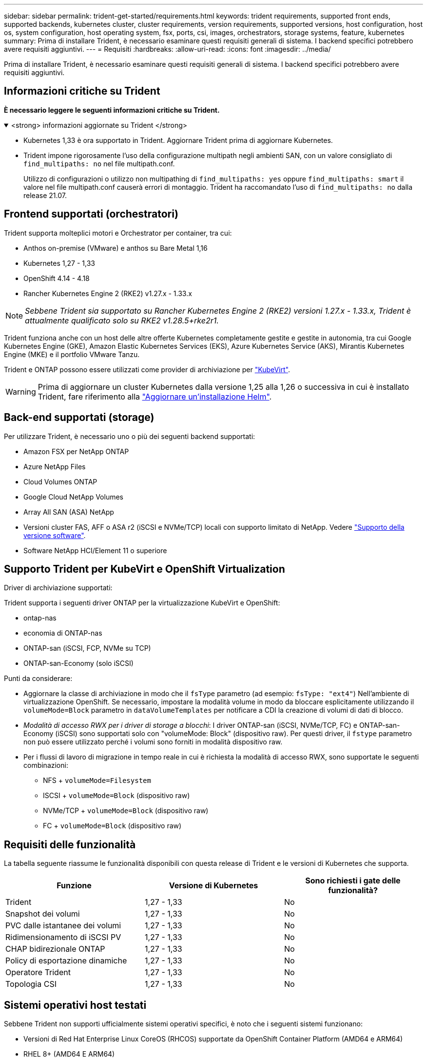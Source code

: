 ---
sidebar: sidebar 
permalink: trident-get-started/requirements.html 
keywords: trident requirements, supported front ends, supported backends, kubernetes cluster, cluster requirements, version requirements, supported versions, host configuration, host os, system configuration, host operating system, fsx, ports, csi, images, orchestrators, storage systems, feature, kubernetes 
summary: Prima di installare Trident, è necessario esaminare questi requisiti generali di sistema. I backend specifici potrebbero avere requisiti aggiuntivi. 
---
= Requisiti
:hardbreaks:
:allow-uri-read: 
:icons: font
:imagesdir: ../media/


[role="lead"]
Prima di installare Trident, è necessario esaminare questi requisiti generali di sistema. I backend specifici potrebbero avere requisiti aggiuntivi.



== Informazioni critiche su Trident

*È necessario leggere le seguenti informazioni critiche su Trident.*

.<strong> informazioni aggiornate su Trident </strong>
[%collapsible%open]
====
[]
=====
* Kubernetes 1,33 è ora supportato in Trident. Aggiornare Trident prima di aggiornare Kubernetes.
* Trident impone rigorosamente l'uso della configurazione multipath negli ambienti SAN, con un valore consigliato di `find_multipaths: no` nel file multipath.conf.
+
Utilizzo di configurazioni o utilizzo non multipathing di `find_multipaths: yes` oppure `find_multipaths: smart` il valore nel file multipath.conf causerà errori di montaggio. Trident ha raccomandato l'uso di `find_multipaths: no` dalla release 21.07.



=====
====


== Frontend supportati (orchestratori)

Trident supporta molteplici motori e Orchestrator per container, tra cui:

* Anthos on-premise (VMware) e anthos su Bare Metal 1,16
* Kubernetes 1,27 - 1,33
* OpenShift 4.14 - 4.18
* Rancher Kubernetes Engine 2 (RKE2) v1.27.x - 1.33.x



NOTE: _Sebbene Trident sia supportato su Rancher Kubernetes Engine 2 (RKE2) versioni 1.27.x - 1.33.x, Trident è attualmente qualificato solo su RKE2 v1.28.5+rke2r1._

Trident funziona anche con un host delle altre offerte Kubernetes completamente gestite e gestite in autonomia, tra cui Google Kubernetes Engine (GKE), Amazon Elastic Kubernetes Services (EKS), Azure Kubernetes Service (AKS), Mirantis Kubernetes Engine (MKE) e il portfolio VMware Tanzu.

Trident e ONTAP possono essere utilizzati come provider di archiviazione per link:https://kubevirt.io/["KubeVirt"].


WARNING: Prima di aggiornare un cluster Kubernetes dalla versione 1,25 alla 1,26 o successiva in cui è installato Trident, fare riferimento alla link:../trident-managing-k8s/upgrade-operator.html#upgrade-a-helm-installation["Aggiornare un'installazione Helm"].



== Back-end supportati (storage)

Per utilizzare Trident, è necessario uno o più dei seguenti backend supportati:

* Amazon FSX per NetApp ONTAP
* Azure NetApp Files
* Cloud Volumes ONTAP
* Google Cloud NetApp Volumes
* Array All SAN (ASA) NetApp
* Versioni cluster FAS, AFF o ASA r2 (iSCSI e NVMe/TCP) locali con supporto limitato di NetApp. Vedere link:https://mysupport.netapp.com/site/info/version-support["Supporto della versione software"].
* Software NetApp HCI/Element 11 o superiore




== Supporto Trident per KubeVirt e OpenShift Virtualization

.Driver di archiviazione supportati:
Trident supporta i seguenti driver ONTAP per la virtualizzazione KubeVirt e OpenShift:

* ontap-nas
* economia di ONTAP-nas
* ONTAP-san (iSCSI, FCP, NVMe su TCP)
* ONTAP-san-Economy (solo iSCSI)


.Punti da considerare:
* Aggiornare la classe di archiviazione in modo che il `fsType` parametro (ad esempio: `fsType: "ext4"`) Nell'ambiente di virtualizzazione OpenShift. Se necessario, impostare la modalità volume in modo da bloccare esplicitamente utilizzando il `volumeMode=Block` parametro in `dataVolumeTemplates` per notificare a CDI la creazione di volumi di dati di blocco.
* _Modalità di accesso RWX per i driver di storage a blocchi_: I driver ONTAP-san (iSCSI, NVMe/TCP, FC) e ONTAP-san-Economy (iSCSI) sono supportati solo con "volumeMode: Block" (dispositivo raw). Per questi driver, il `fstype` parametro non può essere utilizzato perché i volumi sono forniti in modalità dispositivo raw.
* Per i flussi di lavoro di migrazione in tempo reale in cui è richiesta la modalità di accesso RWX, sono supportate le seguenti combinazioni:
+
** NFS + `volumeMode=Filesystem`
** ISCSI + `volumeMode=Block` (dispositivo raw)
** NVMe/TCP + `volumeMode=Block` (dispositivo raw)
** FC + `volumeMode=Block` (dispositivo raw)






== Requisiti delle funzionalità

La tabella seguente riassume le funzionalità disponibili con questa release di Trident e le versioni di Kubernetes che supporta.

[cols="3"]
|===
| Funzione | Versione di Kubernetes | Sono richiesti i gate delle funzionalità? 


| Trident  a| 
1,27 - 1,33
 a| 
No



| Snapshot dei volumi  a| 
1,27 - 1,33
 a| 
No



| PVC dalle istantanee dei volumi  a| 
1,27 - 1,33
 a| 
No



| Ridimensionamento di iSCSI PV  a| 
1,27 - 1,33
 a| 
No



| CHAP bidirezionale ONTAP  a| 
1,27 - 1,33
 a| 
No



| Policy di esportazione dinamiche  a| 
1,27 - 1,33
 a| 
No



| Operatore Trident  a| 
1,27 - 1,33
 a| 
No



| Topologia CSI  a| 
1,27 - 1,33
 a| 
No

|===


== Sistemi operativi host testati

Sebbene Trident non supporti ufficialmente sistemi operativi specifici, è noto che i seguenti sistemi funzionano:

* Versioni di Red Hat Enterprise Linux CoreOS (RHCOS) supportate da OpenShift Container Platform (AMD64 e ARM64)
* RHEL 8+ (AMD64 E ARM64)
+

NOTE: NVMe/TCP richiede RHEL 9 o versione successiva.

* Ubuntu 22.04 o versione successiva (AMD64 e ARM64)
* Windows Server 2022


Per impostazione predefinita, Trident viene eseguito in un container e quindi viene eseguito su qualsiasi lavoratore Linux. Tuttavia, tali dipendenti devono essere in grado di montare i volumi forniti da Trident utilizzando il client NFS standard o l'iniziatore iSCSI, a seconda dei backend in uso.

Il `tridentctl` Utility può essere eseguita anche su una qualsiasi di queste distribuzioni di Linux.



== Configurazione dell'host

Tutti i nodi di lavoro nel cluster Kubernetes devono essere in grado di montare i volumi forniti per i pod. Per preparare i nodi di lavoro, devi installare i tool NFS, iSCSI o NVMe in base alla tua selezione di driver.

link:../trident-use/worker-node-prep.html["Preparare il nodo di lavoro"]



== Configurazione del sistema storage

Trident potrebbe richiedere modifiche a un sistema di storage prima che possa essere utilizzato da una configurazione backend.

link:../trident-use/backends.html["Configurare i backend"]



== Porte Trident

Trident richiede l'accesso a porte specifiche per la comunicazione.

link:../trident-reference/ports.html["Porte Trident"]



== Immagini container e corrispondenti versioni di Kubernetes

Per le installazioni con montaggio ad aria, l'elenco seguente è un riferimento alle immagini contenitore necessarie per installare Trident. Utilizzare il `tridentctl images` comando per verificare l'elenco delle immagini contenitore necessarie.

[cols="2"]
|===
| Versioni di Kubernetes | Immagine container 


| v1.27.0, v1.28.0, v1.29.0, v1.30.0, v1.31.0, v1.32.0, v1.33.0  a| 
* docker.io/netapp/tridente:25.06.0
* docker.io/netapp/trident-autosupport:25,06
* registry.k8s.io/sig-storage/csi-provisioner:v5,2.0
* registro.k8s.io/sig-storage/csi-attacher:v4.8.1
* registry.k8s.io/sig-storage/csi-resizer:v1.13.2
* registro.k8s.io/sig-storage/csi-snapshotter:v8.2.1
* registry.k8s.io/sig-storage/csi-node-driver-registrar:v2.13.0
* docker.io/netapp/trident-operator:25.06.0 (opzionale)


|===